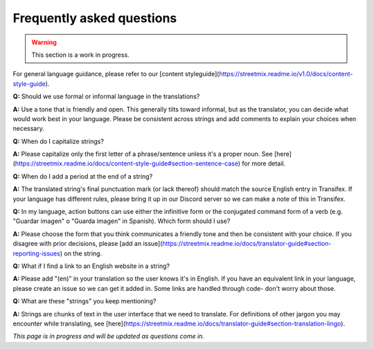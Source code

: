 Frequently asked questions
==========================

.. warning::

   This section is a work in progress.


For general language guidance, please refer to our [content styleguide](https://streetmix.readme.io/v1.0/docs/content-style-guide).

**Q:** Should we use formal or informal language in the translations?

**A:** Use a tone that is friendly and open. This generally tilts toward informal, but as the translator, you can decide what would work best in your language. Please be consistent across strings and add comments to explain your choices when necessary.

**Q:** When do I capitalize strings?

**A:** Please capitalize only the first letter of a phrase/sentence unless it's a proper noun. See [here](https://streetmix.readme.io/docs/content-style-guide#section-sentence-case) for more detail.

**Q:** When do I add a period at the end of a string?

**A:** The translated string's final punctuation mark (or lack thereof) should match the source English entry in Transifex. If your language has different rules, please bring it up in our Discord server so we can make a note of this in Transifex.

**Q:** In my language, action buttons can use either the infinitive form or the conjugated command form of a verb (e.g. "Guardar imagen" o "Guarda imagen" in Spanish). Which form should I use?

**A:** Please choose the form that you think communicates a friendly tone and then be consistent with your choice. If you disagree with prior decisions, please [add an issue](https://streetmix.readme.io/docs/translator-guide#section-reporting-issues) on the string.

**Q:** What if I find a link to an English website in a string?

**A:** Please add "(en)" in your translation so the user knows it's in English. If you have an equivalent link in your language, please create an issue so we can get it added in. Some links are handled through code- don't worry about those.

**Q:** What are these "strings" you keep mentioning?

**A:** Strings are chunks of text in the user interface that we need to translate. For definitions of other jargon you may encounter while translating, see [here](https://streetmix.readme.io/docs/translator-guide#section-translation-lingo).

*This page is in progress and will be updated as questions come in.*
